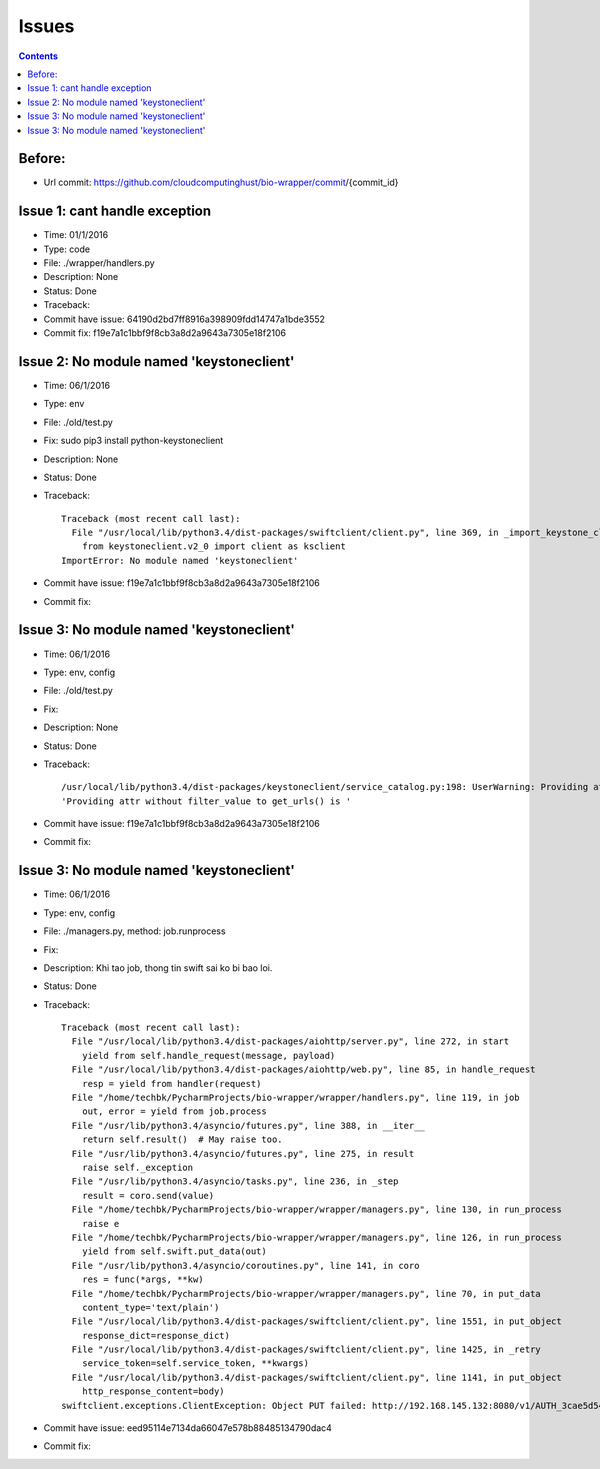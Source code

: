 ======
Issues
======

.. contents::

Before:
======
- Url commit: https://github.com/cloudcomputinghust/bio-wrapper/commit/{commit_id}

Issue 1: cant handle exception
==============================
- Time: 01/1/2016
- Type: code
- File: ./wrapper/handlers.py
- Description: None
- Status: Done
- Traceback:
- Commit have issue: 64190d2bd7ff8916a398909fdd14747a1bde3552
- Commit fix: f19e7a1c1bbf9f8cb3a8d2a9643a7305e18f2106


Issue 2: No module named 'keystoneclient'
=========================================
- Time: 06/1/2016
- Type: env
- File: ./old/test.py
- Fix: sudo pip3 install python-keystoneclient
- Description: None
- Status: Done
- Traceback::

    Traceback (most recent call last):
      File "/usr/local/lib/python3.4/dist-packages/swiftclient/client.py", line 369, in _import_keystone_client
        from keystoneclient.v2_0 import client as ksclient
    ImportError: No module named 'keystoneclient'

- Commit have issue: f19e7a1c1bbf9f8cb3a8d2a9643a7305e18f2106
- Commit fix:


Issue 3: No module named 'keystoneclient'
=========================================
- Time: 06/1/2016
- Type: env, config
- File: ./old/test.py
- Fix:
- Description: None
- Status: Done
- Traceback::

    /usr/local/lib/python3.4/dist-packages/keystoneclient/service_catalog.py:198: UserWarning: Providing attr without filter_value to get_urls() is deprecated as of the 1.7.0 release and may be removed in the 2.0.0 release. Either both should be provided or neither should be provided.
    'Providing attr without filter_value to get_urls() is '

- Commit have issue: f19e7a1c1bbf9f8cb3a8d2a9643a7305e18f2106
- Commit fix:



Issue 3: No module named 'keystoneclient'
=========================================
- Time: 06/1/2016
- Type: env, config
- File: ./managers.py, method: job.runprocess
- Fix:
- Description: Khi tao job, thong tin swift sai ko bi bao loi.
- Status: Done
- Traceback::

    Traceback (most recent call last):
      File "/usr/local/lib/python3.4/dist-packages/aiohttp/server.py", line 272, in start
        yield from self.handle_request(message, payload)
      File "/usr/local/lib/python3.4/dist-packages/aiohttp/web.py", line 85, in handle_request
        resp = yield from handler(request)
      File "/home/techbk/PycharmProjects/bio-wrapper/wrapper/handlers.py", line 119, in job
        out, error = yield from job.process
      File "/usr/lib/python3.4/asyncio/futures.py", line 388, in __iter__
        return self.result()  # May raise too.
      File "/usr/lib/python3.4/asyncio/futures.py", line 275, in result
        raise self._exception
      File "/usr/lib/python3.4/asyncio/tasks.py", line 236, in _step
        result = coro.send(value)
      File "/home/techbk/PycharmProjects/bio-wrapper/wrapper/managers.py", line 130, in run_process
        raise e
      File "/home/techbk/PycharmProjects/bio-wrapper/wrapper/managers.py", line 126, in run_process
        yield from self.swift.put_data(out)
      File "/usr/lib/python3.4/asyncio/coroutines.py", line 141, in coro
        res = func(*args, **kw)
      File "/home/techbk/PycharmProjects/bio-wrapper/wrapper/managers.py", line 70, in put_data
        content_type='text/plain')
      File "/usr/local/lib/python3.4/dist-packages/swiftclient/client.py", line 1551, in put_object
        response_dict=response_dict)
      File "/usr/local/lib/python3.4/dist-packages/swiftclient/client.py", line 1425, in _retry
        service_token=self.service_token, **kwargs)
      File "/usr/local/lib/python3.4/dist-packages/swiftclient/client.py", line 1141, in put_object
        http_response_content=body)
    swiftclient.exceptions.ClientException: Object PUT failed: http://192.168.145.132:8080/v1/AUTH_3cae5d54604b4473bb1274ec18a1d686/dsafuashfio/1 404 Not Found  [first 60 chars of response] b'<html><h1>Not Found</h1><p>The resource could not be found.<'

- Commit have issue: eed95114e7134da66047e578b88485134790dac4
- Commit fix: